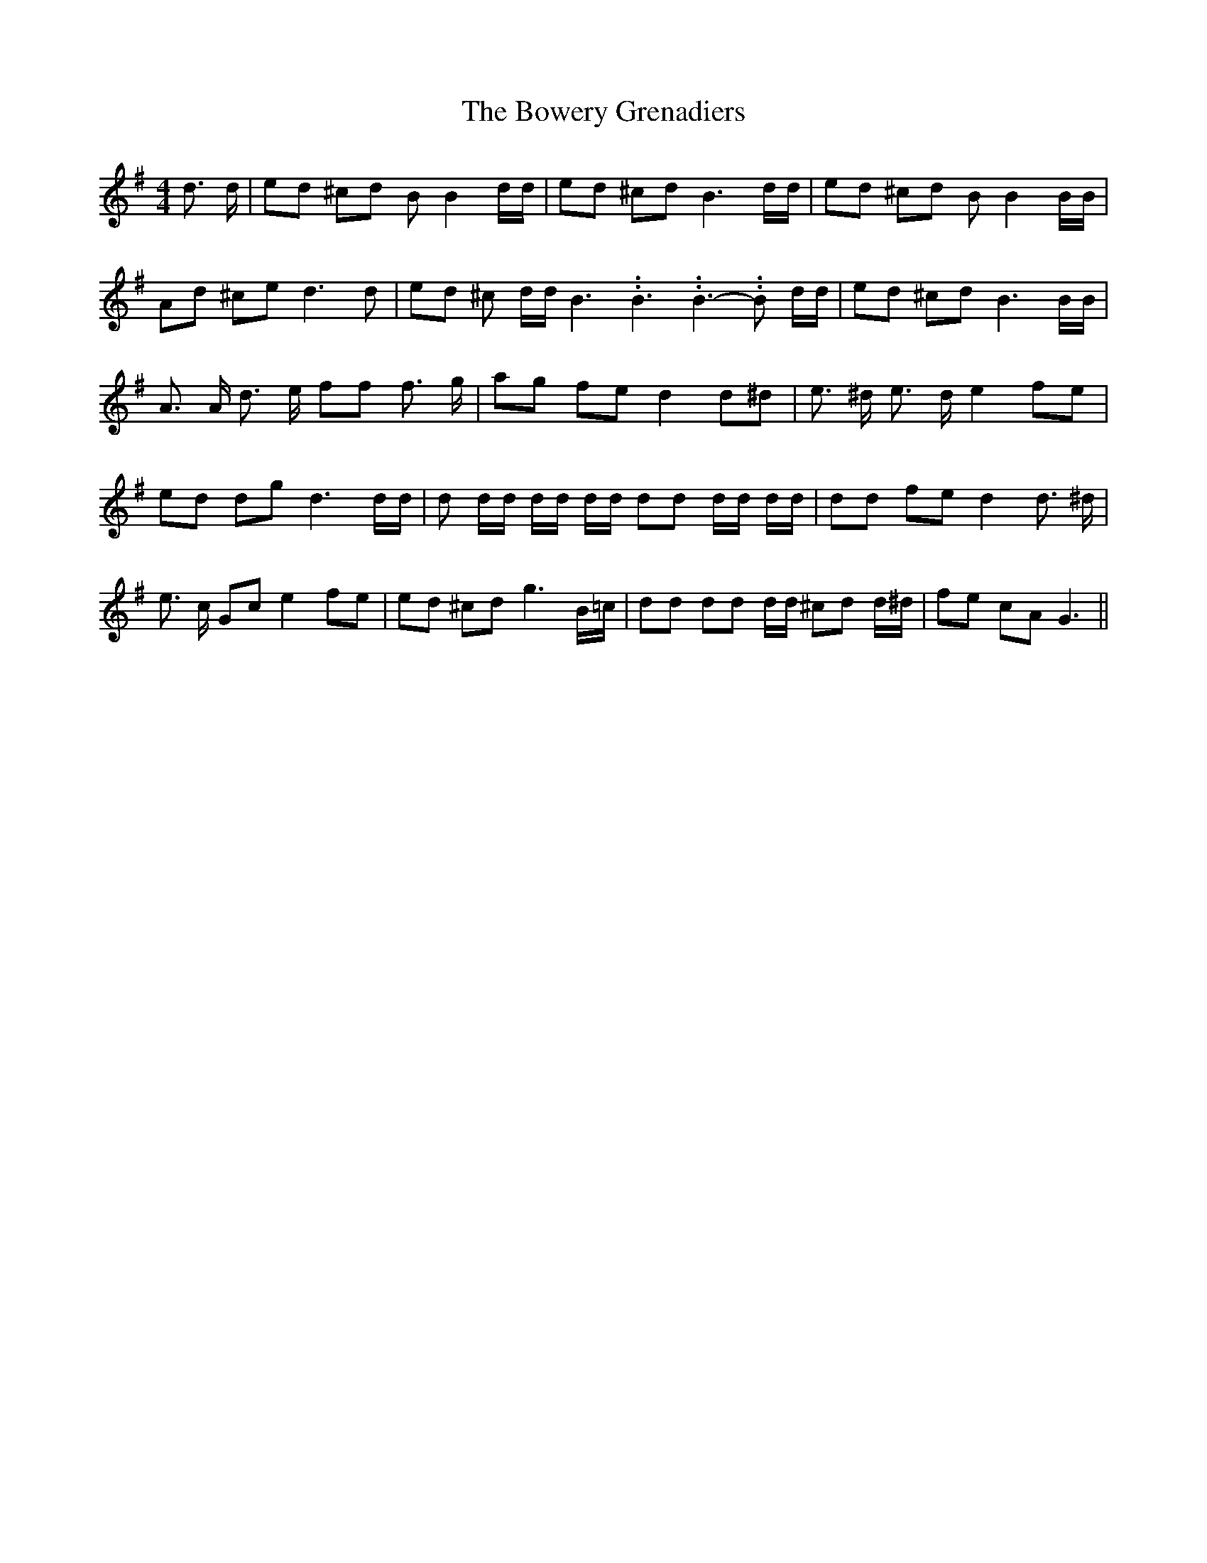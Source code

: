 % Generated more or less automatically by swtoabc by Erich Rickheit KSC
X:1
T:The Bowery Grenadiers
M:4/4
L:1/8
K:G
 d3/2 d/2| ed ^cd B B2 d/2d/2| ed ^cd B3 d/2d/2| ed ^cd B B2 B/2B/2|\
 Ad ^ce d3 d| ed ^c d/2d/2 B3.99999962500005/5.99999925000009 B3.99999962500005/5.99999925000009 B3.99999962500005/5.99999925000009- B d/2d/2|\
 ed ^cd B3 B/2B/2| A3/2 A/2 d3/2 e/2 ff f3/2 g/2| ag fe d2 d^d| e3/2 ^d/2 e3/2 d/2 e2 fe|\
 ed dg d3 d/2d/2| d d/2d/2 d/2d/2 d/2d/2 dd d/2d/2 d/2d/2| dd fe d2 d3/2 ^d/2|\
 e3/2 c/2 Gc e2 fe| ed ^cd g3 B/2=c/2| dd dd d/2d/2 ^cd d/2^d/2| fe cA G3||\


